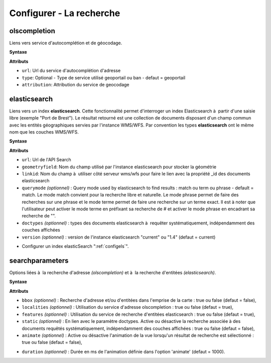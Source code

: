 .. Authors : 
.. mviewer team

.. _configsearch:

Configurer - La recherche
=================================

olscompletion
--------------------------

Liens vers service d'autocomplétion et de géocodage.

**Syntaxe**

.. code-block:: xml
       :linenos:
	
	   <olscompletion url="" type="" attribution="" />

**Attributs**

* ``url``: Url du service d'autocomplétion d'adresse
* ``type``: Optional - Type de service utilisé geoportail ou ban - defaut = geoportail
* ``attribution``: Attribution du service de geocodage


elasticsearch
--------------------------

Liens vers un index **elasticsearch**. Cette fonctionnalité permet d'interroger un index Elasticsearch à  partir d'une saisie libre (exemple "Port de Brest"). Le résultat retourné est une collection de documents disposant d'un champ commun avec les entités géographiques servies par l'instance WMS/WFS. Par convention les types **elasticsearch** ont le même nom que les couches WMS/WFS.

**Syntaxe**

.. code-block:: xml
       :linenos:
	
	   <elasticsearch url="" geometryfield="" linkid="" querymode="" doctypes="" version=""/>

**Attributs**

* ``url``: Url de l'API Search
* ``geometryfield``: Nom du champ utilisé par l'instance elasticsearch pour stocker la géométrie
* ``linkid``: Nom du champ à  utiliser côté serveur wms/wfs pour faire le lien avec la propriété _id des documents elasticsearch
* ``querymode`` *(optionnel)* : Query mode used by elasticsearch to find results : match ou term ou phrase - default = match. Le mode match convient pour la recherche libre et naturelle. Le mode phrase permet de faire des recherches sur une phrase et le mode terme permet de faire une recherche sur un terme exact. Il est à noter que l'utilisateur peut activer le mode terme en préfixant sa recherche de # et activer le mode phrase en encadrant sa recherche de "".
* ``doctypes`` *(optionnel)* : types des documents elasticsearch à  requêter systématiquement, indépendamment des couches affichées
* ``version`` *(optionnel)* : version de l'instance elasticsearch "current" ou "1.4" (defaut = current)

- Configurer un index elasticSearch ":ref:`configels`".

searchparameters
--------------------------

Options liées à  la recherche d'adresse *(olscompletion)* et à  la recherche d'entitées *(elasticsearch)*.

**Syntaxe**

.. code-block:: xml
       :linenos:
	
	   <searchparameters bbox="" localities="" features="" static="" animate="" duration=""/>

**Attributs**

* ``bbox`` *(optionnel)* : Recherche d'adresse et/ou d'entitées dans l'emprise de la carte : true ou false (defaut = false),
* ``localities`` *(optionnel)* : Utilisation du service d'adresse olscompletion : true ou false (defaut = true),
* ``features`` *(optionnel)* : Utilisation du service de recherche d'entitées elasticsearch : true ou false (defaut = true),
* ``static`` *(optionnel)* : En lien avec le paramètre doctypes. Active ou désactive la recherche associée à des documents requêtés systématiquement, indépendamment des couches affichées : true ou false (defaut = false),
* ``animate`` *(optionnel)* : Active ou désactive l'animation de la vue lorsqu'un résultat de recherche est sélectionné  : true ou false (defaut = false),

.. image:: ../_images/dev/config_search/option-animate.gif
            :alt: activation de l'option animate
            :align: center

* ``duration`` *(optionnel)* : Durée en ms de l'animation définie dans l'option 'animate' (defaut = 1000).
